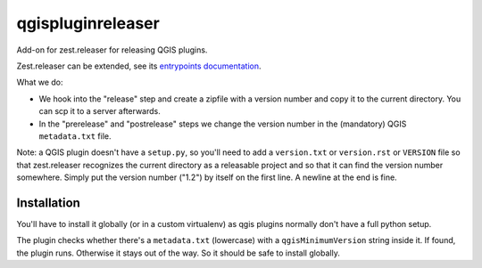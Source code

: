qgispluginreleaser
==========================================

Add-on for zest.releaser for releasing QGIS plugins.

Zest.releaser can be extended, see its `entrypoints documentation
<http://zestreleaser.readthedocs.org/en/latest/entrypoints.html>`_.

What we do:

- We hook into the "release" step and create a zipfile with a version number
  and copy it to the current directory. You can scp it to a server afterwards.

- In the "prerelease" and "postrelease" steps we change the version number in
  the (mandatory) QGIS ``metadata.txt`` file.

Note: a QGIS plugin doesn't have a ``setup.py``, so you'll need to add a
``version.txt`` or ``version.rst`` or ``VERSION`` file so that zest.releaser
recognizes the current directory as a releasable project and so that it can
find the version number somewhere. Simply put the version number ("1.2") by
itself on the first line. A newline at the end is fine.


Installation
------------

You'll have to install it globally (or in a custom virtualenv) as qgis plugins
normally don't have a full python setup.

The plugin checks whether there's a ``metadata.txt`` (lowercase) with a
``qgisMinimumVersion`` string inside it. If found, the plugin runs. Otherwise
it stays out of the way. So it should be safe to install globally.
